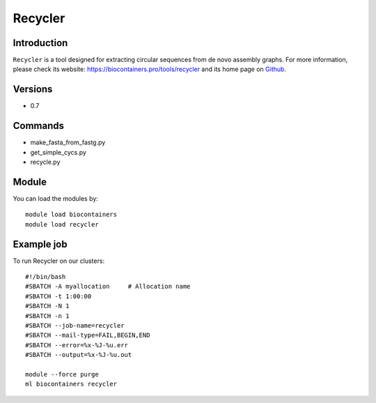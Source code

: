 .. _backbone-label:

Recycler
==============================

Introduction
~~~~~~~~
``Recycler`` is a tool designed for extracting circular sequences from de novo assembly graphs. For more information, please check its website: https://biocontainers.pro/tools/recycler and its home page on `Github`_.

Versions
~~~~~~~~
- 0.7

Commands
~~~~~~~
- make_fasta_from_fastg.py
- get_simple_cycs.py
- recycle.py

Module
~~~~~~~~
You can load the modules by::
    
    module load biocontainers
    module load recycler

Example job
~~~~~
To run Recycler on our clusters::

    #!/bin/bash
    #SBATCH -A myallocation     # Allocation name 
    #SBATCH -t 1:00:00
    #SBATCH -N 1
    #SBATCH -n 1
    #SBATCH --job-name=recycler
    #SBATCH --mail-type=FAIL,BEGIN,END
    #SBATCH --error=%x-%J-%u.err
    #SBATCH --output=%x-%J-%u.out

    module --force purge
    ml biocontainers recycler

.. _Github: https://github.com/Shamir-Lab/Recycler